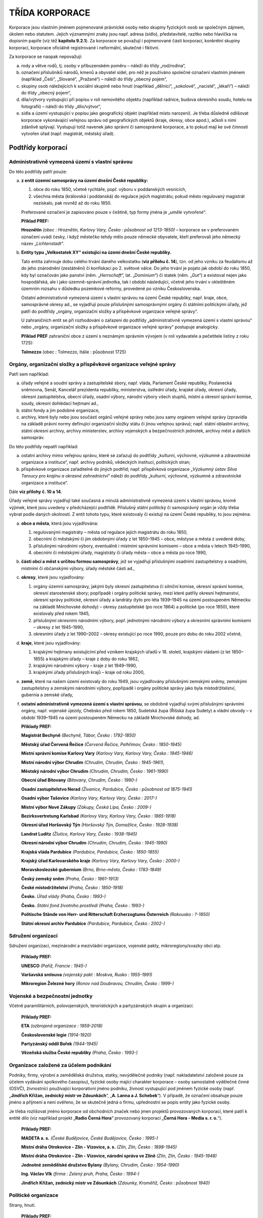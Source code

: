 TŘÍDA KORPORACE
==================

Korporace jsou vlastním jménem pojmenované právnické osoby nebo skupiny
fyzických osob se společným zájmem, úkolem nebo statutem. Jejich
významnými znaky jsou např. adresa (sídlo), představitelé, razítko nebo
hlavička na dopisním papíře (viz též **kapitolu 9.2.1**). Za korporace
se považují i pojmenované části korporací, konkrétní skupiny korporací,
korporace oficiálně registrované i neformální, skutečné i fiktivní.

Za korporace se naopak nepovažují:

a) rody a větve rodů, tj. osoby v příbuzenském poměru – náleží do třídy
   „rod/rodina“,

b) označení příslušníků národů, kmenů a obyvatel sídel, pro něž je
   používáno společné označení vlastním jménem (například „Češi“,
   „Slované“, „Pražané“) – náleží do třídy „obecný pojem“,

c) skupiny osob náležejících k sociální skupině nebo hnutí (například
   „dělníci“, „sokolové“, „nacisté“, „lékaři“) – náleží do třídy „obecný
   pojem“,

d) díla/výtvory vystupující při popisu v roli nemovitého objektu
   (například radnice, budova okresního soudu, hotelu na fotografii) –
   náleží do třídy „dílo/výtvor“,

e) sídla a území vystupující v popisu jako geografický objekt (například
   místo narození). Je třeba důsledně odlišovat korporace vykonávající
   veřejnou správu od geografických objektů (kraje, okresy, obce apod.),
   ačkoli s nimi zdánlivě splývají. Vystupují totiž navenek jako správní či
   samosprávné korporace, a to pokud mají ke své činnosti vytvořen úřad
   (např. magistrát, městský úřad).

Podtřídy korporací
----------------------

Administrativně vymezená území s vlastní správou
~~~~~~~~~~~~~~~~~~~~~~~~~~~~~~~~~~~~~~~~~~~~~~~~~~~

Do této podtřídy patří pouze:

a) **z entit územní samosprávy na území dnešní České republiky:**

   1) obce do roku 1850, včetně rychtáře, popř. výboru v poddanských vesnicích,

   2) všechna města (královská i poddanská) do regulace jejich magistrátu;
      pokud město regulovaný magistrát nezískalo, pak rovněž až do roku 1850.

   Preferované označení je zapisováno pouze v češtině, typ formy jména je
   „\ *uměle vytvořené*\ “.

   **Příklad PREF:**

   **Hroznětín** *(obec : Hroznětín, Karlovy Vary, Česko : působnost od
   1213-1850)* – korporace se v preferovaném označení uvádí česky, i
   když městečko tehdy mělo pouze německé obyvatele, kteří preferovali
   jeho německý název „\ *Lichtenstadt*\ “\ *.*

b) **Entity typu „Velkostatek XY“ existující na území dnešní České republiky.**

   Tato entita zahrnuje dobu celého trvání daného velkostatku (**viz
   přílohu č. 14**), tzn. od jeho vzniku za feudalismu až do jeho
   znárodnění (zestátnění) či konfiskaci po 2. světové válce. Do jeho
   trvání je pojato jak období do roku 1850, kdy byl označován jako panství
   (něm. „\ *Herrschaft“,* lat. „\ *Dominium“*) či statek (něm. „\ *Gut“*)
   a existoval nejen jako hospodářská, ale i jako územně-správní jednotka,
   tak i období následující, včetně jeho trvání v okleštěném územním
   rozsahu v důsledku pozemkové reformy, provedené po vzniku
   Československa.

   Ostatní administrativně vymezená území s vlastní správou na území České
   republiky, např. kraje, obce, samosprávné okresy ad., se vyjadřují pouze
   příslušnými samosprávnými orgány či státními politickými úřady, jež
   patří do podtřídy „orgány, organizační složky a příspěvkové organizace
   veřejné správy“.

   U zahraničních entit se při rozhodování o zařazení do podtřídy
   „administrativně vymezená území s vlastní správou“ nebo „orgány,
   organizační složky a příspěvkové organizace veřejné správy“ postupuje
   analogicky.

   **Příklad** **PREF** zahraniční obce z území s neznámým správním
   vývojem (v roli vydavatele a pečetitele listiny z roku 1725):

   **Tolmezzo** (obec : Tolmezzo, Itálie : působnost 1725)

Orgány, organizační složky a příspěvkové organizace veřejné správy
~~~~~~~~~~~~~~~~~~~~~~~~~~~~~~~~~~~~~~~~~~~~~~~~~~~~~~~~~~~~~~~~~~~~~

Patří sem například:

a) úřady veřejné a soudní správy a zastupitelské sbory, např. vláda,
   Parlament České republiky, Poslanecká sněmovna, Senát, Kancelář
   prezidenta republiky, ministerstva, ústřední úřady, krajské úřady,
   okresní úřady, okresní zastupitelstva, obecní úřady, osadní výbory,
   národní výbory všech stupňů, místní a okresní správní komise, soudy,
   okresní dohlédací hejtmani ad.,

b) státní fondy a jim podobné organizace,

c) archivy, které byly nebo jsou součástí orgánů veřejné správy nebo
   jsou samy orgánem veřejné správy (zpravidla na základě právní normy
   definující organizační složky státu či jinou veřejnou správu); např.
   státní oblastní archivy, státní okresní archivy, archivy ministerstev,
   archivy vojenských a bezpečnostních jednotek, archivy měst a dalších
   samospráv.


Do této podtřídy nepatří například:

a) ostatní archivy mimo veřejnou správu, které se zařazují do podtřídy
   „kulturní, výchovné, výzkumné a zdravotnické organizace a instituce“,
   např. archivy podniků, vědeckých institucí, politických stran;

b) příspěvkové organizace zařaditelné do jiných podtříd; např.
   příspěvková organizace „\ *Výzkumný ústav Silva Taroucy pro krajinu a
   okrasné zahradnictví*\ “ náleží do podtřídy „kulturní, výchovné,
   výzkumné a zdravotnické organizace a instituce“.


Dále **viz přílohy č. 10 a 14**.

Úřady veřejné správy vyjadřují také současná a minulá administrativně
vymezená území s vlastní správou, kromě výjimek, které jsou uvedeny v
předcházející podtřídě. Příslušný státní politický či samosprávný orgán
je vždy třeba vybrat podle daných okolností. Z entit tohoto typu, které
existovaly či existují na území České republiky, to jsou zejména:

a) **obce a města**, která jsou vyjadřována:

   1) regulovanými magistráty – města od regulace jejich magistrátu do roku 1850,

   2) obecními či městskými či jim obdobnými úřady z let 1850–1945 – obce,
      městyse a města z uvedené doby,

   3) příslušnými národními výbory, eventuálně i místními správními
      komisemi – obce a města v letech 1945–1990,

   4) obecními či městskými úřady, magistráty či úřady města – obce a města
      po roce 1990,

b) **části obcí a měst s určitou formou samosprávy**, jež se vyjadřují
   příslušnými osadními zastupitelstvy a osadními, místními či občanskými
   výbory, úřady městské části ad.,

c) **okresy**, které jsou vyjadřovány:

   1) orgány územní samosprávy, jakými byly okresní zastupitelstva či
      silniční komise, okresní správní komise, okresní starostenské sbory;
      popřípadě i orgány politické správy, mezi které patřily okresní
      hejtmanství, okresní správy politické, okresní úřady a landráty (tyto
      pro léta 1939–1945 na území postoupeném Německu na základě Mnichovské
      dohody) – okresy zastupitelské (po roce 1864) a politické (po roce
      1850), které existovaly před rokem 1945,

   2) příslušnými okresními národními výbory, popř. jednotnými národními
      výbory a okresními správními komisemi – okresy z let 1945–1990,

   3) okresními úřady z let 1990–2002 – okresy existující po roce 1990,
      pouze pro dobu do roku 2002 včetně,

d) **kraje**, které jsou vyjadřovány:

   1) krajskými hejtmany existujícími před vznikem krajských úřadů v 18.
      století, krajskými vládami (z let 1850–1855) a krajskými úřady 
      – kraje z doby do roku 1862,

   2) krajskými národními výbory – kraje z let 1949–1990,

   3) krajskými úřady příslušných krajů – kraje od roku 2000,

e) **země**, které na našem území existovaly do roku 1949, jsou
   vyjadřovány příslušnými zemskými sněmy, zemskými zastupitelstvy a
   zemskými národními výbory, popřípadě i orgány politické správy jako byla
   místodržitelství, gubernia a zemské úřady,

f) **ostatní administrativně vymezená území s vlastní správou**, se
   obdobně vyjadřují svými příslušnými správními orgány, např. vojenské
   újezdy, Chebsko před rokem 1850, Sudetská župa (Říšská župa Sudety) a
   vládní obvody – v období 1939–1945 na území postoupeném Německu na
   základě Mnichovské dohody, ad.

   **Příklady PREF:**

   **Magistrát Bechyně** *(Bechyně, Tábor, Česko : 1792-1850)*

   **Městský úřad Červená Řečice** *(Červená Řečice, Pelhřimov, Česko :
   1850-1945)*

   **Místní správní komise Karlovy Vary** *(Karlovy Vary, Karlovy Vary,
   Česko : 1945-1946)*

   **Místní národní výbor Chrudim** *(Chrudim, Chrudim, Česko :
   1945-1961),*

   **Městský národní výbor Chrudim** *(Chrudim, Chrudim, Česko :
   1961-1990)*

   **Obecní úřad Bítovany** *(Bítovany, Chrudim, Česko : 1990-)*

   **Osadní zastupitelstvo Nerad** *(Živanice, Pardubice, Česko :
   působnost od 1875-1941)*

   **Osadní výbor Tašovice** *(Karlovy Vary, Karlovy Vary, Česko :
   2017-)*

   **Místní výbor Nové Zákupy** *(Zákupy, Česká Lípa, Česko : 2009-)*

   **Bezirksvertretung Karlsbad** *(Karlovy Vary, Karlovy Vary, Česko :
   1865-1918)*

   **Okresní úřad Horšovský Týn** *(Horšovský Týn, Domažlice, Česko :
   1928-1938)*

   **Landrat Luditz** *(Žlutice, Karlovy Vary, Česko : 1938-1945)*

   **Okresní národní výbor Chrudim** *(Chrudim, Chrudim, Česko :
   1945-1990)*

   **Krajská vláda Pardubice** *(Pardubice, Pardubice, Česko :
   1850-1855)*

   **Krajský úřad Karlovarského kraje** *(Karlovy Vary, Karlovy Vary,
   Česko : 2000-)*

   **Moravskoslezské gubernium** *(Brno, Brno-město, Česko : 1783-1849)*

   **Český zemský sněm** *(Praha, Česko : 1861-1913)*

   **České místodržitelství** *(Praha, Česko : 1850-1918)*

   **Česko.** *Úřad vlády (Praha, Česko : 1993-)*

   **Česko.** *Státní fond životního prostředí (Praha, Česko : 1993-)*

   **Politische Stände von Herr- und Ritterschaft Erzherzogtums
   Österreich** *(Rakousko : ?-1850)*

   **Státní okresní archiv Pardubice** *(Pardubice, Pardubice, Česko :
   2002-)*

Sdružení organizací
~~~~~~~~~~~~~~~~~~~~~~

Sdružení organizací, mezinárodní a mezivládní organizace, vojenské
pakty, mikroregiony/svazky obcí atp.

   **Příklady PREF:**

   **UNESCO** *(Paříž, Francie : 1945-)*

   **Varšavská smlouva** *(vojenský pakt : Moskva, Rusko : 1955-1991)*

   **Mikroregion Železné hory** *(Ronov nad Doubravou, Chrudim, Česko :
   1999-)*

Vojenské a bezpečnostní jednotky
~~~~~~~~~~~~~~~~~~~~~~~~~~~~~~~~~~~

Včetně paramilitárních, polovojenských, teroristických a partyzánských
skupin a organizací.

   **Příklady PREF:**

   **ETA** *(ozbrojená organizace : 1959-2018)*

   **Československé legie** *(1914-1920)*

   **Partyzánský oddíl Bořek** *(1944-1945)*

   **Vězeňská služba České republiky** *(Praha, Česko : 1993-)*

Organizace založené za účelem podnikání
~~~~~~~~~~~~~~~~~~~~~~~~~~~~~~~~~~~~~~~~~~

Podniky, firmy, výrobní a zemědělská družstva, statky, nevýdělečné
podniky (např. nakladatelství založené pouze za účelem vydávání
spolkového časopisu), fyzické osoby mající charakter korporace – osoby
samostatně výdělečné činné (OSVČ), živnostníci používající korporativní
jméno podniku, živnost vystupující pod jménem fyzické osoby (např.
„\ **Jindřich Křižan, zednický mistr ve Zdounkách**\ “, „\ **A. Lanna a
J. Schebek**\ “). V případě, že označení obsahuje pouze jméno a příjmení
a není ověřeno, že se skutečně jedná o firmu, upřednostní se popis
entity jako fyzické osoby.

Je třeba rozlišovat jméno korporace od obchodních značek nebo jmen
projektů provozovaných korporací, které patří k entitě dílo (viz
například projekt „\ **Radio Černá Hora**\ “ provozovaný korporací
„\ **Černá Hora - Media s. r. o.**\ “).

   **Příklady PREF:**

   **MADETA a. s.** *(České Budějovice, České Budějovice, Česko :
   1995-)*

   **Místní dráha Otrokovice - Zlín - Vizovice, a. s.** *(Zlín, Zlín,
   Česko : 1898-1945)*

   **Místní dráha Otrokovice - Zlín - Vizovice, národní správa ve
   Zlíně** *(Zlín, Zlín, Česko : 1945-1948)*

   **Jednotné zemědělské družstvo Bylany** *(Bylany, Chrudim, Česko :
   1954-1990)*

   **Ing. Václav Vlk** *(firma : Zelený pruh, Praha, Česko : 1994-)*

   **Jindřich Křižan, zednický mistr ve Zdounkách** *(Zdounky, Kroměříž,
   Česko : působnost 1940)*

Politické organizace
~~~~~~~~~~~~~~~~~~~~~~~

Strany, hnutí.

   **Příklady PREF:**

   **Strana zelených** *(Praha, Česko : 1989-),*

   **Republikánská strana zemědělského a malorolnického lidu.** *Místní
   organizace Hradec Králové (Hradec Králové, Hradec Králové, Česko :
   1922-1938)*

   **Panská jednota** *(1394-1405)*

Náboženské organizace a instituce
~~~~~~~~~~~~~~~~~~~~~~~~~~~~~~~~~~~~

Církve a náboženské společnosti, církevní úřady, náboženská sdružení a
spolky, historické právnické osoby – podle kanonického práva. Patří sem
i řádové koleje, církevní školy však náleží do podtřídy „kulturní,
výchovné, výzkumné a zdravotnické organizace a instituce“.

   **Příklady PREF:**

   **Farní úřad Abertamy** *(římskokatolický : Abertamy, Karlovy Vary,
   Česko : asi 1647-2004)*

   **Farní úřad Praha - Staré Město** *(řeckokatolický : Praha, Česko :
   1969-)*

   **Israelitische Kultusgemeinde Eger** *(Cheb, Cheb, Česko :
   1872-1938)*

Kulturní, výchovné, výzkumné a zdravotnické organizace a instituce
~~~~~~~~~~~~~~~~~~~~~~~~~~~~~~~~~~~~~~~~~~~~~~~~~~~~~~~~~~~~~~~~~~~~~

Organizace a instituce pro výchovu, vzdělávání, vědu a kulturu,
zoologické zahrady, botanické zahrady a arboreta, nemocnice, sociální
ústavy; archivy mimo veřejnou správu, např. archivy podniků, vědeckých
institucí, politických stran ad. Naopak archivy, které jsou
organizačními složkami státu či jiné veřejné správy, popř. vnitřními
organizačními jednotkami těchto organizačních složek, patří do podtřídy
„orgány, organizační složky a příspěvkové organizace veřejné správy“.

   **Příklady PREF:**

   **Národní divadlo** *(Praha, Česko : 1881-)*

   **Archiv DIAMO** *(Příbram, Příbram, Česko : 2005-)*

   **Výzkumný ústav Silva Taroucy pro krajinu a okrasné zahradnictví, v.
   v. i.** *(Průhonice, Praha-západ, Česko : 2007-)*

   **Univerzita Karlova.** *Pedagogická fakulta. Katedra české
   literatury (Praha, Česko : asi 1964-)*

   **Univerzita Karlova.** *Lékařská fakulta v Plzni (Plzeň,
   Plzeň-město, Česko : 1959-)*

   **Archiv Univerzity Karlovy** *(Praha, Česko : 1990-)*

   **Obecná škola Stvolny** *(Stvolny, Manětín, Plzeň-sever, Česko :
   1919-1938)*

Nadace a nadační fondy
~~~~~~~~~~~~~~~~~~~~~~~~~

   **Příklady PREF:**

   **Nadační fond Českého rozhlasu** *(Praha, Česko : 2000-)*

   **Nadace pro záchranu a obnovu památky I. kategorie Zámek Horšovský
   Týn** *(Horšovský Týn, Domažlice, Česko : 1994-1998)*

Profesní a zájmové organizace
~~~~~~~~~~~~~~~~~~~~~~~~~~~~~~~~~

Cechy, profesní komory, odborové organizace.

   **Příklady PREF:**

   **Odborový svaz kovodělníků.** *Místní skupina Chlumec nad Cidlinou
   (Chlumec nad Cidlinou, Hradec Králové, Česko : 1897-působnost do
   1928)*

   **Hospodářská komora České republiky** *(Praha, Česko : 1993-)*

   **Bäcker-, Müller- und Zimmerleute-Zunft Klentsch** *(Klenčí pod
   Čerchovem, Domažlice, Česko : 1699-1860)*

Spolky, společenské organizace
~~~~~~~~~~~~~~~~~~~~~~~~~~~~~~~~~~

   **Příklady PREF:**

   **Česká archivní společnost** *(Praha, Česko : 1990-)*

   **Svaz knihovníků a informačních pracovníků České republiky**
   *(Praha, Česko : 1990-)*

   **Sokol** *(Praha, Česko : 1889-1952)*

   **Československá obec legionářská.** *Místní jednota Skuteč (Skuteč,
   Chrudim, Česko : 1921-1948)*

   **Člověk v tísni** *(Praha, Česko : 1992-)*

Zásady popisu korporace
---------------------------

Rozlišování různých korporací
~~~~~~~~~~~~~~~~~~~~~~~~~~~~~~~~~~~

Samostatný záznam korporace se vytváří:
'''''''''''''''''''''''''''''''''''''''

**1. Pokud byla nebo je korporace samostatná a splňuje zejména
následující požadavky nebo jejich podstatnou část:**

a) funkční a organizační samostatnost, projevující se i samostatnou
   spisovou službou,

b) právní akt o utvoření, kompetenci a jednacím řádu,

c) samostatná bilance a běžný účet ve finančním ústavu,

d) samostatný organizační řád,

e) vlastní pečeť nebo razítko,

f) hlavička na dopisním papíře,

g) vydávání stanovisek nebo rozhodnutí vlastním jménem.


**2. Pokud to pro daný typ korporace stanovuje příloha č. 14.**

**3. Změnila se korporativnost** u následujících typů korporací (z i
na):

  - akciová společnost,
  - komanditní společnost,
  - komunální podnik,
  - koncernový podnik,
  - národní podnik,
  - obecně prospěšná společnost,
  - oborový podnik,
  - odštěpný závod,
  - příspěvková organizace,
  - společnost s ručením omezeným,
  - státní organizace,
  - státní podnik,
  - veřejná obchodní společnost,
  - výrobně hospodářská jednotka,
  - výrobní družstvo.

Ostatní změny korporativnosti neuvedené v příloze č. 14 a v tomto bodě
se při tvorbě záznamů neuplatňují (například změna z rozpočtové na
hospodářskou organizaci, z občanského sdružení na zapsaný spolek apod.).

**4. U zbytkových státních podniků; podniků a jiných korporací v
likvidaci; podniků, živností či dalších korporací (např. zdravotnických
zařízení a ordinací, právních kanceláří ad.) v národní či jiné vnucené
nebo úřední správě zavedené v přelomové době a způsobené vnějšími,
zejména politickými vlivy**, tzn. nevztahuje se na přechodné nucené
správy a sekvestrace, např. z důvodu zadlužení, kdy po splacení dluhu či
prodeji byla daná korporace z nucené správy propuštěna a její existence
pokračovala dále.

   **Příklady**:

   **SPT Telecom, s. p.** *(Praha, Česko : 1994-2005), telekomunikační
   podnik* – zbytkový státní podnik

   **SPT Telecom, s. p. v likvidaci** *(Praha, Česko : 2005),
   telekomunikační podnik*

   **Dominik Schöniger, knihtiskárna, národní správa** *(Ostrov, Ostrov,
   Karlovy Vary, Česko : 1945-asi 1950), tiskařský podnik*

   Poznámka: národní správa dosazená do podniku německého vlastníka na
   základě dekretu prezidenta republiky č. 5/1945 Sb.

   **Kommissarische Leitung der Fa. S. Bloch** *(Karlovy Vary, Karlovy
   Vary, Karlovy Vary, Česko : působnost 1938), nevýrobní podnik
   zaměřený na velkoobchod s vejci a máslem*

   Poznámka: úřední správa dosazená do židovským majitelem vlastněné
   firmy S. Bloch, Eier- und Butter Großhandlung, v Karlových Varech po
   záboru československého pohraničí nacistickým Německem.

   **„Techno“ Lederer & Ulm. Erzeugung chem. techn. Artikel.
   Treuhänder** *(Doubí, Karlovy Vary, Karlovy Vary, Česko : působnost
   1938), výrobní podnik zaměřený na produkci prskavek a mucholapek*

   Poznámka: úřední správa dosazená do podniku po záboru
   československého pohraničí nacistickým Německem a po útěku židovské
   společnice firmy před nacisty.

   **Kurhaus „Nordlicht“** *(Karlovy Vary, Karlovy Vary, Karlovy Vary,
   Česko : působnost 1938), zdravotnické zařízení následné
   hospitalizační péče*

   Poznámka: úřední správa dosazená do lázeňského domu po záboru
   československého pohraničí nacistickým Německem a po útěku židovské
   majitelky před nacisty.

**5. Jedná se o novou korporaci stejného jména.**

Platí například pro spolky zrušené po Únoru 1948 a obnovené po roce
1990.

   **Příklady PREF:**

   **Československo.** *Ministerstvo železnic (Praha, Česko :
   1918-1938)*

   **Československo.** *Ministerstvo železnic (Praha, Česko :
   1952-1953)*

   **Sokol** *(Praha, Česko : 1889-1952)*

   **Sokol** *(Praha, Česko, 1990-)*

   **Místní národní výbor Skaštice** *(Skaštice, Kroměříž, Česko :
   1945-1984)*

   **Místní národní výbor Skaštice** *(Skaštice, Kroměříž, Česko :
   1990)*

**Výjimka:** Spolky s činností přerušenou v průběhu první a druhé
světové války – viz výše uvedený příklad „\ **Sokol** *(Praha, Česko :
1889-1952)“*.

**6. Došlo ke změně jurisdikce, která je uváděna ve jméně popisované
entity.**

   **Příklady PREF:**

   **Československo.** *Ministerstvo vnitra (Praha, Česko : 1918-1939)*

   **Protektorát Čechy a Morava.** *Ministerstvo vnitra (Praha, Česko :
   1939-1945)*

**7. Došlo ke změně (nikoli pouhému přejmenování) nadřízené korporace,
která je součástí preferovaného označení popisované entity.**

   **Příklady PREF:**

   **Rakousko 1867-1918.** *K. k. Handelsministerium. Lokalbahnamt
   (Vídeň, Rakousko : 1894-1896)*

   **Rakousko 1867-1918.** *K. k. Eisenbahnministerium. Lokalbahnamt
   (Vídeň, Rakousko : 1896-?)*

**8. Pokud je u korporací z podtřídy „organizace založené za účelem
podnikání“ třeba vytvořit zjednodušený záznam podnikové entity
(podrobněji viz kapitolu č. 9.2.3).**

   **Příklad:**

   Zjednodušený archivní autoritní záznam podnikové entity, k níž nebyly
   známy podrobnosti v době vytváření a schvalování záznamu:

   **PREF:** hlavní část jména a doplněk: **TOS Kuřim** *(působnost
   1978)*

   stručná charakteristika: *zjednodušená podniková entita; podnik
   zabývající se strojírenskou výrobou*

   Následně vytvořené archivní autoritní záznamy po dohledání přesného
   vývoje (PREF bez stručné charakteristiky):

   **TOS Kuřim, n. p.** *(Kuřim, Brno-venkov, Česko : 1950-1957)*

   **Továrny na obráběcí stroje a nářadí, n. p., Praha.** *Závod 05 TOS
   Kuřim (Kuřim, Brno-venkov, Česko : 1958-1968)*

   **TOS Kuřim, n. p.** *(Kuřim, Brno-venkov, Česko : 1969-1980)*

   **Továrny strojírenské techniky, n. p., Praha.** *TOS Kuřim, k. p.
   (Kuřim, Brno-venkov, Česko : 1980-1989)*

   **TOS Kuřim, s. p.** *(Kuřim, Brno-venkov, Česko : 1989-1990)*

   **TOS Kuřim, a. s.** *(Kuřim, Brno-venkov, Česko : 1991-)*

Důvodem pro založení samostatného záznamu není:
'''''''''''''''''''''''''''''''''''''''''''''''

a) změna jména nesouvisející s výše uvedenými kritérii 1. až 8.,

b) změna rozsahu geografické působnosti, která se nepromítla do jména –
vývoj územního rozsahu působnosti se promítá do příslušného prvku IS
CAM.

| \*\*
| \*\*

   **Příklad:**

   V roce 1945 byly založeny: Místní národní výbor Měčín, MNV Bíluky,
   MNV Nedanice a MNV Třebýcina. K 1. 1. 1964 došlo ke sloučení obce
   Měčín (okres Klatovy) s okolními obcemi Bíluky, Nedanice a Třebýcina.
   Nadále existoval Místní národní výbor Měčín, jehož územní kompetence
   se rozšířila i na tři uvedené vesnice, ve kterých byly dosavadní
   místní národní výbory zrušeny.

   Protože se jméno Místního národního výboru Měčín v důsledku rozšíření
   územní kompetence nijak nezměnilo, jedná se o tu samou entitu a
   záznam nové korporace se nezakládá. Doba existence entity MNV Měčín
   tedy bez ohledu na uvedené rozšíření v roce 1964 trvala: 1945-1990.

c) změna zřizovatele, změna majitele,

d) změna sídla a adresy,

e) změna IČO bez dalších zásadních změn (Poznámka: v řadě případů IČO
zůstávalo stejné, přestože došlo k významným změnám – například z MNV na
obecní úřad, což v daném případě nebrání zakládání nových záznamů.),

f) přípravné výbory zřizované za účelem založení korporace (JZD, spolku
apod.) – přípravný výbor a jím založená korporace jsou jedna entita,

g) změny pravomocí korporace.

Takové a další zde neuvedené případy jsou řešeny prostřednictvím
variantního označení v kombinaci s datací použití jména, případně
příslušnou událostí či vztahem. Vždy je přitom třeba posoudit konkrétní
okolnosti.

Vnitřní organizační jednotky
~~~~~~~~~~~~~~~~~~~~~~~~~~~~~~~~~~

Samostatné záznamy pro vnitřní organizační jednotky korporací se
zakládají v případě, že je některá část významná a je potřebné ji použít
při vytváření vztahů nebo v souvislosti s událostmi jiných entit (např.
„\ **Česko.** *Ministerstvo vnitra. Odbor bezpečnostní politiky*\ “).
Zvláště to platí, pokud organizační jednotka působí v jiném sídle, než
je sídlo nadřízené složky (např. „\ **České cementárny a vápenice n. p.
Prachovice.** *Závod 03 Vápenný Podol*\ “). Naopak není například nutné
povinně zaznamenávat jednotlivé referáty úřadu. Právě tak se jako entity
třídy korporace nezaznamenávají funkcionáři a pracovníci korporace.

O tom, zda se k jednotce popisu při tvorbě přístupových bodů připojuje
jen záznam vnitřní organizační jednotky, nebo i archivní autoritní
záznam entity, jejíž je součástí, rozhoduje kontext, v němž entita ve
zdroji informace vystupuje.

Zjednodušený záznam podnikové entity
~~~~~~~~~~~~~~~~~~~~~~~~~~~~~~~~~~~~~~~~~~

Zjednodušený záznam podnikové entity slouží ke zjednodušení tvorby
archivního autoritního záznamu a vytvoření přístupového bodu s pomocí
tohoto záznamu, pokud zpracovateli nejsou dostupné podrobnosti o vývoji
daného podniku. Děje se tak za následujících podmínek:

a) archivní autoritní záznam se vytváří pouze u korporací z podtřídy
   „organizace založené za účelem podnikání“,

b) archivní autoritní záznam nesmí být použit pro podnik vystupující v
   roli původce. Je uplatňován pouze pro ostatní role dané entity.


Pravidla tvorby zjednodušeného záznamu podnikové entity:

a) jméno zjednodušené podnikové entity se uvádí do hlavní části jména, a
   to i v případech, kdy se jedná o vnitřní organizační jednotku,

b) v případě nejistoty se korporativnost a chronologický doplněk
   neuvádí,

c) geografický doplněk se uvádí na úrovni stát a níže,

d) na začátku stručné charakteristiky se povinně uvádí text
   „\ *zjednodušená podniková entita;*\ “, za středníkem se uvede
   standardní bližší specifikace,

e) pro označení entity se použije obvykle nejdéle používané nebo
   nejznámější jméno bez ohledu na změny korporativnosti podniku a na
   dočasné přerušení existence (například v období německé okupace za druhé
   světové války).


**Vztah „zjednodušená podniková entita“**

Napojení archivních autoritních záznamů přesně vymezených a známých
entit podtřídy „organizace založené za účelem podnikání“ (například v
roli původce) na zjednodušený záznam podnikové entity se řeší vztahem
„zjednodušená podniková entita“. U entit typu zřizovaná organizace z
jiné podtřídy (například podnikové učiliště, mateřská škola, výzkumný
ústav) se tento vztah nepoužívá. Vztah „zjednodušená podniková entita“
se dále neaplikuje k vyjádření nadřízenosti a podřízenosti korporací – k
tomu slouží vztah „je část“. Vztah „zjednodušená podniková entita“ je
opakovatelný a jeho datace se neuvádí.

Jako jedno z variantních označení přesně vymezených entit se vždy
používá preferované označení ze zjednodušeného záznamu podnikové entity,
pokud u nich byl zpracovatelem vytvořen k oné „zjednodušené“ entitě
vztah.

Pokud je dodatečně zpřesněn popis korporace, pak se zjednodušený záznam
podnikové entity od jednotky popisu odpojí a napojí se na ni zpřesněný
záznam daného podniku (viz též příklady **v kapitole 9.2.1**).

Anonymní a blíže neznámé korporace
~~~~~~~~~~~~~~~~~~~~~~~~~~~~~~~~~~~~~~~~

Není-li známo jméno, záznam takové entity se nezakládá.

Součásti a prvky popisu korporace
-------------------------------------

Společným prvkem popisu pro všechny korporace je správné začlenění do
třídy a podtřídy na základě výběru z číselníku (povinný PP).

Označení
~~~~~~~~~~~~~~

Pokud není níže uvedeno jinak, při tvorbě označení u příslušných tříd a
podtříd se postupuje **podle přílohy č. 14**. U entit neuvedených v
příloze č. 14 se vytváří analogicky k příkladům uvedeným **v příloze č.
10**.

Vnitřní organizační jednotky se uvádějí strukturovaně od organizační
jednotky vyšší k jednotce nižší, přičemž není nutné vyjmenovat celou
hierarchickou strukturu (například u entity „Česko. Státní zemědělský
intervenční fond, Regionální odbor 4 – Hradec Králové. Regionální
pracoviště Pardubice“ postačí uvést do hlavní a vedlejší části jména
„\ **Česko.** *Státní zemědělský intervenční fond. Regionální pracoviště
Pardubice*\ “).

Hierarchicky nadřazené celky se neuvádějí u vnitřních organizačních
jednotek se samostatně srozumitelnými, nezaměnitelnými a obecně vžitými
jmény (například „\ **Státní okresní archiv Pardubice**\ “ namísto
„\ **Státní oblastní archiv v Hradci Králové.** *Státní okresní archiv
Pardubice*\ “). V případě změny (nikoli pouhého přejmenování) nadřízené
korporace, která se v PREF uvádí, je nezbytné vytvořit vždy nový záznam
(viz **kapitolu 9.2.1**).

Preferované označení
''''''''''''''''''''''''''''''''''

Hlavní část jména
^^^^^^^^^^^^^^^^^^^^^^^^^^^^^^^^^^^^

**Povinnost:** povinný PP.

**Pravidla:**

Vyplňuje se:

a) jurisdikce: [hlavní část jména - jurisdikce]. [vedlejší část jména -
   název]. Například: **Česko.** *Ministerstvo vnitra*,

b) jméno nadřízené korporace, pokud je součástí označení a pokud
   neexistuje jurisdikce a existuje podřízená korporace,

c) celé jméno, pokud neexistuje jurisdikce a nadřízená korporace není
   součástí označení.


Pokud sídlo nebo jiná specifikace není součástí jména, uměle se do něj
nepřidává.

Jurisdikce (územní působnost) ve formě označení státu/země se uvádí jako
hlavní část jména, jestliže se jedná o korporaci státní správy nebo
územní samosprávy, která zároveň působí na celém území státu nebo země
(**srovnej přílohu č. 11**). Tato jurisdikce se uvádí i v případě
vnitřních organizačních jednotek centrálních celostátních a celozemských
orgánů (např. regionálních pracovišť centrálních úřadů). Neuvádí se
naopak v případě, že je patrná z vlastního jména korporace.

   **Příklad nutnosti uvádět jurisdikci:**

   hlavní část jména: **Československo.**

   vedlejší část jména: *Státní úřad statistický. Krajské oddělení XY*

..

   **Příklady korporací, u nichž se jurisdikce neuvádí, neboť je patrná
   z vlastního jména:**

   hlavní část jména: **Český statistický úřad.**

   vedlejší část jména: *Krajská správa XY*

   hlavní část jména: **Moravské gubernium**

Příklady jurisdikcí pro území bývalého Československa jsou uvedeny **v
příloze č. 11**.

V preferovaném označení lze zkratku použít pouze:

a) pokud se označuje korporativnost (například „\ *k. s.*\ “; „\ *spol.
   s r. o.*\ “; „\ *s.r.o.*\ “; „\ *GmbH*\ “; „\ *a.s.*\ “; „\ *AG*\ “;
   „\ *n. p.*\ “; „\ *z. s.*\ “); rozepsání těchto zkratek ve VAR je
   nepovinné (viz kapitolu 6.3.5);

b) pokud je zkratka součástí úřední podoby jména nebo toto jméno bylo
   vybráno jako preferované označení (např. „\ **SPT Telecom**\ “,
   „\ **UNESCO**\ “, „\ **SS**\ “). Pokud je to účelné, jsou zkratky
   rozepisovány ve VAR. Naopak pokud existuje zkratka, ale v PREF byla
   zvolena rozepsaná verze, uvede se zkratka ve VAR (**viz kapitolu
   6.3.5**).

Použití cizojazyčné formy jména korporace jako preferovaného označení se
řídí následujícími pravidly, pokud neurčuje **příloha č. 14** jinak (viz
též **kapitolu 6.3.5**):

1. V případě souběžně užívaných cizojazyčných a českých jmen korporací v
   jazykově smíšených oblastech se použije cizojazyčné jméno u korporací
   zaniklých před rokem 1918, pokud bylo prokazatelně dobově preferováno
   (např. „\ **Bezirksamt Reichenberg**\ “ – úřad se nalézal v
   německojazyčné části země). České jméno („\ *Okresní úřad Liberec*\ “)
   se uvede jako variantní označení.

2. V případě státních institucí v českých zemích, které fungovaly i po
   roce 1918, musí být uveden jako preferované označení vždy český název.
   Cizojazyčné jméno se uvede ve variantním označení.

3. V případě nestátních korporací (např. samospráva, školství) v
   jazykově smíšených oblastech, které existovaly i po roce 1918, je
   použití cizojazyčného jména povinné, pokud jej korporace preferovala.
   České jméno se musí v takovém případě uvést jako variantní označení.

4. V případě institucí a organizací na odtržených československých
   územích v období 1938–1945 se použije cizojazyčné jméno povinně (např.
   „\ **Amtsgericht Trautenau**\ “). Pokud byla užívána česká varianta nebo
   je možný kvalifikovaný překlad, uvede se ve variantním označení
   („\ *Úřední soud Trutnov*\ “).

5. V případě českých úřadů v období protektorátu se preferuje české
   jméno a německé se povinně uvádí ve variantním označení. Naopak v
   případě německých úřadů existujících na území Protektorátu Čechy a
   Morava se preferuje jméno německé a český překlad se uvádí ve VAR.

6. Pokud je součástí jména korporace i její sídlo, zapisuje se ve tvaru
   používaném ve zdroji, z něhož je preferované označení převzato
   („\ *Liberec*\ “, „\ *v Liberci“*, „\ *pro Liberec a okolí*\ “,
   „\ *Reichenberg*\ “, „\ *in Reichenberg*\ “ apod.). Oproti názvu
   archivního souboru v evidenci NAD tedy nemusí být v 1. pádu.


Vedlejší část jména
^^^^^^^^^^^^^^^^^^^^^^^^^^^^^^^^^^^^

**Povinnost:** povinný PP za určitých okolností, v ostatních případech
se neuvádí.

**Pravidla:**

Prvek je neopakovatelný. Používá se jen v případě, že v hlavní části
jména se vyplňuje jurisdikce ve formě jména státu/země, nebo nadřízená
korporace.

Pokud je do prvku popisu vedlejší část jména potřeba zapsat
strukturované jméno, jednotlivé části jména se zapisují za sebe,
odděleny jsou tečkou a mezerou za ní, za tečkou následuje velké písmeno.

   **Příklad syntaxe:**

   **[hlavní část jména - jurisdikce].** [vedlejší část jména - 1. část
   názvu. 2. část názvu]

   **Česko.** *Ministerstvo vnitra. Odbor archivní správy a spisové
   služby*

U církevních řádů se do vedlejší části jména zapisuje typ organizační
jednotky uvedené v pramenech („\ *Opatství*\ “, „\ *Provincialát*\ “,
„\ *Kolej*\ “ apod.). Pokud pramen typ neuvádí, zapisuje se termín
*„Konvent“* (**viz přílohu č. 14**).

Doplněk
^^^^^^^^^^^^^^^^^^^^^^^^^^^^^^^^^^^^

**Pravidla:**

Doplněk není opakovatelný.

Pro každý typ doplňku existuje samostatný prvek popisu.

Typy doplňků a jejich pořadí:

1. Obecný doplněk
********************************


**Povinnost:** povinný PP za určitých okolností, v ostatních případech
se neuvádí.

**Pravidla:** Doplněk se píše v případech uvedených **v příloze č. 14**
a dále k odlišení od jiných entit se stejným jménem a k identifikaci
podnikajících fyzických osob vystupujících jako firma či živnost.

   **Příklad podnikající fyzické osoby vystupující jako firma:**

   **Otakar Pokoj** *(firma : Veveří, Brno, Brno-město, Česko : asi
   1928-asi 1949), nakladatelský podnik*

   **Příklad firmy, u níž se obecný doplněk nepoužívá, přestože obsahuje
   jméno fyzické osoby:**

   **P. A. Šlechta a syn** *(Lomnice nad Popelkou, Semily, Česko : asi
   1911-1938), textilní výrobní podnik*

2. Geografický doplněk
********************************
                      

**Povinnost:** povinný PP u původců za určitých okolností, v ostatních
případech doporučený.

**Pravidla:**

Do geografického doplňku se zapisuje sídlo korporace. Neuvádí se v
následujících případech:

a) pokud korporace současně sídlí/sídlila ve více obcích (netýká se
   vnitřních organizačních jednotek, které jsou řešeny jako samostatné
   entity),

b) stálé sídlo neexistuje (např. „\ **Partyzánská brigáda Mistr Jan
   Hus**\ “) nebo není dohledatelné.


V geografickém doplňku se používá údaj ze vztahu „sídlo“ (vždy poslední
známé), pokud je v něm napojen nezaniklý, tj. dosud existující
geografický objekt, a to na úrovni obec či vojenský újezd a níže.
Skutečnost, že sídlo je nebo není uvedeno již ve jméně korporace, nemá
na tuto zásadu vliv. Pouze výjimečně, například pokud nemůžeme přesně
stanovit sídlo nalézající se v nižší sídelní jednotce, která však byla
později rozdělena mezi dvě sousední obce, lze uvést geografický doplněk
začínající na nejbližší společnou úroveň pro tyto dvě obce (okres,
stát).

Pokud korporace změnila v době své existence sídlo, připouští se ve
variantním označení uvést geografický doplněk, který odpovídá sídlu
korporace v příslušné době.

   **Příklad odlišnosti geografického doplňku v návaznosti na změny
   sídla korporace:**

   **PREF: Jáchymovské doly - stavební závody, n. p.** *(Příbram,
   Příbram, Česko : 1956-1965)* – jde o oficiální název celé korporace,
   nikoli o vyjádření hierarchie s vnitřní organizační jednotkou;
   chronologický doplněk je stejný pro PREF i VAR, lišit se bude datace
   použití jména.

   **VAR:**

   *JD stavební závody, n. p. (Příbram, Příbram, Česko : 1956-1965)*

   *Jáchymovské doly - stavební závody, n. p. (Jáchymov, Karlovy Vary,
   Česko : 1956-1965)*

   *Jáchymovské doly - stavební závody, n. p. (Kamenná, Milín, Příbram,
   Česko : 1956-1965)*

U zjednodušených záznamů podnikových entit se geografický doplněk uvádí
na úrovni stát a níže (viz **kapitolu 9.2.3**).

   **Příklady PREF:**

   **Okresní hejtmanství Chrudim** *(Chrudim, Chrudim, Česko :
   1850-1855)*

   **Obecní úřad Bítovany** *(Bítovany, Chrudim, Česko : 1904-1945)*

   **Městský úřad Červená Řečice** *(Červená Řečice, Pelhřimov, Česko :
   1850-1945)*

   **Místní národní výbor Lhotka** *(Lhotka, Frýdek-Místek, Česko :
   1945-1990)*

   **Místní národní výbor Lhotka** *(Lhotka, Přerov, Česko : 1945-1975)*

   **Krajský úřad Pardubického kraje** *(Pardubice, Pardubice, Česko :
   2000-)*

   **Sbor dobrovolných hasičů Žilina** *(Žilina, Kladno, Česko :
   1996-2016)*

   **Univerzita Karlova.** *Pedagogická fakulta (Praha, Česko : 1964-)*
   – v případě Prahy se okres neuvádí (**viz kapitolu 12.3.1**)

   **Restaurace a jídelny Žďár nad Sázavou** *(Žďár nad Sázavou, Žďár
   nad Sázavou, Česko : 1960-1988)*

   **MADETA a. s.** *(České Budějovice, České Budějovice, Česko :
   1995-)*

   **Strana zelených** *(Praha, Česko : 1989-)*

   **Česko.** *Úřad pro zastupování státu ve věcech majetkových. Referát
   Chrudim (Chrudim, Chrudim, Česko : 2002-2010)*

   **Bürgermeisteramt Scheles** *(Žihle, Plzeň-sever, Česko :
   1850-1945)*

   **Amtsgericht Luditz** *(Žlutice, Karlovy Vary, Česko : 1938-1945)*

   **Příklad korporace, jejíž sídlo bylo v dnes již zaniklé obci:**

   **Četnická stanice Ervěnice** *(Most, Most, Česko: asi 1877-1938)* –
   v geografickém doplňku je použita současná lokalita („město Most“),
   která původní sídlo teritoriálně zahrnuje. Zapisuje se zpravidla
   ručně, neboť ve vztahu sídlo je napojen pouze archivní autoritní
   záznam zaniklé obce – „\ **Ervěnice** *(Most, Most, Česko :
   zaniklo)*\ “, který nesmí být v geografickém doplňku použit (viz
   **kapitolu 6.3.5** – Společná pravidla pro geografický doplněk).

   **Magistrat der Stadt Duppau** *(Hradiště, Karlovy Vary, Česko :
   1795-1850)* – v geografickém doplňku je použit současný vojenský
   újezd Hradiště, na jehož území se sídlo dané korporace (dnes již
   zaniklé město Doupov) nalézalo.

Úrovně nižší než obec (např. část obce, ulice) se do geografického
doplňku dále zapisují na pozici před obcí u korporací, je-li třeba
upřesnit sídlo, identifikovat sídlo uvedené v cizím jazyce, nebo odlišit
dané korporace od jiných v rámci nižší sídelní jednotky (např. u
živností, základních škol v rámci jedné čtvrti, ulice apod.).

   **Příklady upřesnění sídla v PREF:**

   **D. R. Schöniger, litographische Kunstanstalt, Buch und
   Steindruckerei** *(Ostrov, Ostrov, Karlovy Vary, Česko : 1911-1945)*

   **Příklad korporace s PREF v cizím jazyce, která svého času
   existovala v samostatné obci, jež je však nyní již částí jiné obce:**

   **Gemeindeamt Ullersgrün** *(Oldřiš, Merklín, Karlovy Vary, Česko :
   1850-1945)* – dřívější obec Oldřiš (něm. „Ullersgrün“) je dnes
   součástí obce Merklín. Jelikož je PREF v němčině, uvádí se v
   geografickém doplňku i dnešní příslušná část obce (Oldřiš). Srovnej s
   příkladem „\ *Bürgermeisteramt Scheles*\ “ výše.

   **Příklady pro odlišení korporací v rámci nižší sídelní jednotky**
   (uživatelské označení):

   **Obecná a měšťanská škola chlapecká v Třebíči** *(Horka-Domky,
   Třebíč, Třebíč, Česko : 1924-1945), škola základního všeobecného
   vzdělávání sídlící na zaniklé Hanělově ulici*

   **Obecná a měšťanská škola chlapecká v Třebíči** *(Vnitřní Město,
   Třebíč, Třebíč, Česko : 1924-1945), škola základního všeobecného
   vzdělávání*

3. Chronologický doplněk
********************************


**Povinnost:** povinný PP za určitých okolností, v ostatních případech
doporučený.

**Pravidla:** Používá se údaj z prvků popisu datum vzniku, datum zániku,
datace působnosti. Povinně se uvádí pouze tehdy, pokud je třeba od sebe
odlišit dvě různé korporace se stejným jménem, které existovaly v různém
období, nebo pokud jsou uvedeny **v příloze č. 14** (viz též komentář k
rámcovému chronologickému doplňku v uvedené příloze).

   **Příklady PREF:**

   **Obecní úřad Skaštice** *(Skaštice, Kroměříž, Česko : 1850-1945)*

   **Obecní úřad Skaštice** *(Skaštice, Kroměříž, Česko : 1990-)*

Typ formy jména
^^^^^^^^^^^^^^^^^^^^^^^^^^^^^^^^^^^^

**Povinnost:** nepovinný PP.

**Pravidla:** Uvádí se u preferovaného i variantního označení; výběr z
číselníkové nabídky:

a) úřední,

b) uměle vytvořené – uvádí se vždy u entity podtřídy „administrativně
   vymezená území s vlastní správou“ typu jméno obce/města XY (obec) či
   Velkostatek XY,

c) jediný známý tvar,

d) zkratka/akronym – používá se i pro zkratky typu MNV XY,

e) historická/dřívější podoba,

f) přezdívka/zlidovělá podoba,

g) zjednodušená podoba,

h) zkomolená podoba,

i) podoba s čestným názvem,

j) podle jiných pravidel,

k) překlad.


Datace použití jména od-do
^^^^^^^^^^^^^^^^^^^^^^^^^^^^^^^^^^^^^^^^^^^^^^^^^^^^^^

**Povinnost:** nepovinný PP.

**Pravidla:**

Jde o dva samostatné PP (zvlášť „od“ a „do“).

   **Příklad:**

   **PREF:** **Národní technická knihovna** *(Praha, Česko : 1960-)*

   datace použití jména: *2009-*

   **VAR:** *Státní technická knihovna*

   datace použití jména: *1960-2009*

Uvádí se období jeho užívání, je-li odlišné od data existence entity.

   **Příklad entity podtřídy „administrativně vymezená území s vlastní
   správou“, u níž je vyjádření datace použití jména obzvláště
   žádoucí:**

   **PREF: Nejdek** *(obec : Nejdek, Karlovy Vary, Česko, asi
   1400-1842)*

   Příklady VAR:

   **VAR 1:**

   hlavní část jména: *Purkmistr, rychtář, rada a celá obec v Nejdku*

   datace použití jména: *asi 1400-asi 1700*

   **VAR 2:**

   hlavní část jména: *Bürgermeister, Richter, Rat und ganze Gemeinde zu
   Neudek*

   datace použití jména: *asi 1400-asi 1700*

   **VAR 3:**

   hlavní část jména: *Magistrát v Nejdku*

   datace použití jména: *asi 1700-1792*

   **VAR 4:**

   hlavní část jména: *Magistrath zu Neudeckh*

   datace použití jména: *asi 1700-1792*

   **VAR 5:**

   hlavní část jména: *Městský rychtářský úřad Nejdek*

   datace použití jména: *1792-1842*

   **VAR 6:**

   hlavní část jména: *Stadtrichteramt Neudek*

   datace použití jména: *1792-1842*

Variantní označení
''''''''''''''''''''''''''''''''''

**Povinnost:** doporučená část archivního autoritního záznamu.

**Pravidla:**

Uvádějí se všechna další zjištěná nebo pravděpodobná jména korporace
včetně zkratek, akronymů, jazykových a gramatických variant jména a změn
jména.

Struktura je stejná jako u preferovaného označení.

Označení jako generovaný údaj
'''''''''''''''''''''''''''''''''''''''''''''''''''

Jednotlivé části označení jsou do souhrnného „Označení“ generovány
automaticky dle následujícího pořadí spolu s oddělovači (hranaté závorky
označují prvky popisu):

**PREF i VAR:** [hlavní část jména]. [vedlejší část jména] ([obecný
doplněk] : [geografický doplněk] : [chronologický doplněk])

Vznik
~~~~~~~~~~~

**Povinnost:** povinná část archivního autoritního záznamu u původců, v
ostatních případech doporučená.

**Pravidla:**

U archivního autoritního záznamu entity třídy „korporace“ se dle způsobu
vzniku volí mezi dvěma možnostmi:

a) vznik,

b) působnost od.


Pro výběr způsobu vzniku (dále též zjednodušeně „událost“) jsou
rozhodující tato kritéria: pokud je datum vzniku známo nebo je lze
odhadnout, použije se událost „Vznik“, v opačném případě se použije
událost „Působnost od“.

Událost Vznik
''''''''''''''''''''''''''

Vyplňuje se:

1. Datace vzniku
^^^^^^^^^^^^^^^^^^^

**Povinnost:** povinný PP u původců, v ostatních případech doporučený.

**Pravidla:** Přesné datum skutečného vzniku. Není-li přesné datum
známo, může se uvést kvalifikovaný odhad.

2. Vztahy spojené s událostí Vznik
^^^^^^^^^^^^^^^^^^^^^^^^^^^^^^^^^^^^^

**Povinnost:** nepovinné, kromě vztahu „předchůdce“.

**Pravidla:**

a) zakladatel/zřizovatel (vztah) – vazba na archivní autoritní záznam
   (dále též jen „záznam“) zakladatele/zřizovatele,

b) předchůdce (vztah) – vazba na záznam entity, ze které korporace
   vznikla nebo jejíž převzala agendu; o předchůdci platí analogicky totéž,
   co je uvedeno o nástupci níže v kap. 9.3.3; **povinnost:** existuje-li
   jeho záznam, povinný u původců, v ostatních případech doporučený,

c) dokument (vztah) – vazba na záznam dokumentu, který se týká vzniku
   korporace,

d) místo (vztah) – vazba na záznam místa vzniku,

e) entita související se vznikem (vztah) – vazby na záznamy entit ze
   všech tříd souvisejících se vznikem.


3. Typ vzniku
^^^^^^^^^^^^^^^^^^^

**Povinnost:** povinný PP u původců, v ostatních případech doporučený.

**Pravidla:** Výběr z číselníkové nabídky:

a) vznik zřízením/založením – např. zřizovatel vydal zřizovací listinu,
   vznik na základě právní normy, např. zákona, korporace se sama založila,
   korporace byla založena zakladatelem/zřizovatelem jinak než zřizovací
   listinou, rozhodnutím či právní normou, zřizovatel vydal rozhodnutí,
   korporace byla obnovena (znovu založena),

b) vznik zahájením činnosti – používá se pokud:

   1) se datum zahájení činnosti výrazně liší od jiného data vzniku
      (typické u spolků a přípravných výborů zřízených za účelem založení
      korporace – **viz kapitolu 9.2.1**),

   2) jiný typ vzniku nelze použít (typicky u stolních společností a jiných
      neoficiálních korporací),

c) vznik změnou předchůdce – např. vznik změnou právního statusu
   předchůdce, vznik změnou korporativnosti předchůdce, vznik sloučením
   předchůdce/předchůdců, které se promítne do preferovaného označení nové
   sloučené korporace, vznik přeřazením předchůdce – změna nadřízené
   korporace nebo organizačního začlenění, které se promítne do
   preferovaného označení (ne vždy spojeno se změnou sídla), vznik
   odštěpením od předchůdce – opuštění organizační struktury a vznik
   samostatné korporace (ne vždy spojeno se změnou sídla), vznik rozdělením
   předchůdce do více nástupnických korporací (**viz též kapitolu 9.2.1**),

d) vznik zápisem do evidence – např. zápis do obchodního, podnikového,
   spolkového rejstříku,

e) nespecifikovaný vznik.


4. Poznámka k události Vznik
^^^^^^^^^^^^^^^^^^^^^^^^^^^^^^^^

**Povinnost:** nepovinný PP.

Událost Působnost od
'''''''''''''''''''''''''''''''''''''''''''''''''''

Vyplňuje se:

1. Datace působnosti od
^^^^^^^^^^^^^^^^^^^^^^^^^^^^^^^^^^^^^^^^^^^^^^^^^^^^^^^^^^^^^^^^

**Povinnost:** povinný PP u původců, v ostatních případech doporučený.

**Pravidla:** dolní hranice časového rozmezí působnosti korporace.

2. Vztahy spojené s událostí Působnost od
^^^^^^^^^^^^^^^^^^^^^^^^^^^^^^^^^^^^^^^^^^^^^^^^^^^^^^^^^^^^^^^^

**Povinnost:** nepovinný PP.

**Pravidla:** dokument (vztah) – vazba na záznam dokumentu, který
obsahuje údaj o dolní hranici časového rozmezí působnosti korporace.

3. Poznámka k události Působnost od
^^^^^^^^^^^^^^^^^^^^^^^^^^^^^^^^^^^^^^^^^^^^^^^^^^^^^^^^^^^^^^^^

**Povinnost:** nepovinný PP.

Zánik
~~~~~~~~~~~

**Povinnost:** existuje-li, pak povinná část archivního autoritního
záznamu u původců, v ostatních případech doporučená.

**Pravidla:** U archivního autoritního záznamu entity třídy „korporace“
se dle způsobu zániku volí mezi dvěma událostmi:

a) zánik,

b) působnost do.

Pro výběr způsobu zániku (dále též zjednodušeně „událost“) jsou
rozhodující tato kritéria: pokud je datum zániku známo nebo je lze
odhadnout, použije se událost „Zánik“, v opačném případě se použije
událost „Působnost do“.

Událost Zánik
''''''''''''''''''''''''''

Vyplňuje se:

1. Datace zániku
^^^^^^^^^^^^^^^^^^^^^^^^^^^^^^^^^^^^

**Povinnost:** povinný PP u původců, v ostatních případech doporučený.

**Pravidla:** přesné datum skutečného zániku, není-li přesné datum
známo, může se uvést kvalifikovaný odhad.

2. Vztahy spojené s událostí Zánik
^^^^^^^^^^^^^^^^^^^^^^^^^^^^^^^^^^^^^^^^^^^^^^^^^^^^^^

**Povinnost:** nepovinné, kromě vztahu „nástupce“.

**Pravidla:**

a) likvidátor (vztah) – vazba na záznam likvidátora,

b) nástupce (vztah) – vazba na záznam entity, která se stala nástupcem
   popisované korporace nebo převzala její agendu. Nástupcem je pouze
   taková entita, která vstupuje na místo dané korporace do téhož právního
   poměru, což znamená, že stejně jako popisovaná korporace:

   1. je na stejné hierarchické úrovni,

   2. má stejné, nedělené věcné kompetence a zpravidla i geografickou
      působnost.

   Zda daný nástupce sídlí ve stejném místě jako jeho předchůdce, či
   nikoliv, nemá význam.

   **Příklady:**

   Dne 1. 1. 1964 došlo ke sloučení obce Bíluky a Měčín (okres Klatovy).
   Obec Bíluky byla připojena k obci Měčín, kde nadále fungoval MNV
   Měčín. Místní národní výbor Bíluky byl zrušen. V připojené obci
   Bíluky, nyní osadě obce Měčín, byl místo někdejšího místního
   národního výboru ustaven Občanský výbor Bíluky.

   Vzhledem k výše uvedené definici je nástupcem MNV Bíluky Místní
   národní výbor Měčín, nikoliv Občanský výbor Bíluky.

   K 31. 12. 2002 došlo k zániku Okresního úřadu Karlovy Vary. Jeho
   kompetence byly rozděleny mezi příslušný krajský úřad, úřad pro
   zastupování státu ve věcech majetkových, pověřené obecní úřady atd. Z
   toho vyplývá, že nástupce neměl Okresní úřad Karlovy Vary žádného.

   **Povinnost:** existuje-li jeho záznam, povinný u původců, v ostatních
   případech doporučený.

c) dokument (vztah) – vazba na záznam dokumentu, který se týká zániku
   korporace,

d) místo (vztah) – vazba na záznam místa zániku,

e) entita související se zánikem (vztah) – vazby na záznamy entit ze
   všech tříd souvisejících se zánikem.


3. Typ zániku
^^^^^^^^^^^^^^^^^^^^^^^^^^^^^^^^^^^^

**Povinnost:** povinný PP u původců, v ostatních případech doporučený.

**Pravidla:** Výběr z číselníkové nabídky:

a) zánik zrušením/změnou – např. zánik rozpuštěním, zánik na základě
   zákona nebo rozhodnutí, zánik konkursem, úpadkem, likvidací, zánik
   změnou právního statusu, korporativnosti, zánik sloučením, přeřazením,
   odštěpením (**viz též kapitolu 9.2.1**),

b) zánik ukončením činnosti – např. rozejitím z vůle samotné korporace
   (u spolků apod.),

c) zánik výmazem z evidence – např. výmazem z obchodního, podnikového,
   spolkového a jiného rejstříku,

d) nespecifikovaný zánik.


4. Poznámka k události Zánik
^^^^^^^^^^^^^^^^^^^^^^^^^^^^^^^^^^^^^^^^^^^^^^^^^^

**Povinnost:** nepovinný PP.

Událost Působnost do
''''''''''''''''''''''''''''''''''''''''''''''''''''

Vyplňuje se:

1. Datace působnosti do
^^^^^^^^^^^^^^^^^^^^^^^^^^^^^^^^^^^^^^^^

**Povinnost:** povinný PP u původců, v ostatních případech doporučený.

**Pravidla:** horní hranice časového rozmezí působnosti korporace.

2. Vztahy spojené s událostí Působnost do
^^^^^^^^^^^^^^^^^^^^^^^^^^^^^^^^^^^^^^^^^^^^^^^^^^^^^^^^^^^^

**Povinnost:** nepovinné.

**Pravidla:** dokument (vztah) – vazba na záznam dokumentu, který
obsahuje údaj o horní hranici časového rozmezí působnosti korporace.

3. Poznámka k události Působnost do
^^^^^^^^^^^^^^^^^^^^^^^^^^^^^^^^^^^^^^^^^^^^^^^^^^^^^^^^^^^^

**Povinnost:** nepovinný PP.

Stručná charakteristika
~~~~~~~~~~~~~~~~~~~~~~~~~~~~~

**Povinnost:** povinný PP za určitých okolností, v ostatních případech
doporučený.

**Pravidla:** Znění stručné charakteristiky se povinně přebírá **z
přílohy č. 14**. V případě potřeby se vhodně doplňuje. U entit
neuvedených v příloze č. 14 se doporučuje vytvořit analogicky podle
příkladů obsažených **v příloze č. 10**, a to zejména v případech, kdy
ze jmen není patrný charakter korporace.

Kódované údaje (identifikátory)
~~~~~~~~~~~~~~~~~~~~~~~~~~~~~~~~~~~~~

**Povinnost:** povinná část záznamu u původců, v ostatních případech
doporučená.

**Pravidla:** Uvádí se identifikátor korporace (pokud existuje) převzatý
ze státních nebo jiných informačních systémů a druh tohoto systému.
Uvádí se unikátní identifikační číslo právnické osoby, podnikající
fyzické osoby nebo organizační složky státu přidělené Českým
statistickým úřadem. Před 1. lednem 1990 se uvádí identifikační čísla
organizací. Tento údaj je povinný v případě, že původci bylo
identifikační číslo přiděleno.

V případě popisu jednotlivých archivů (nikoliv v popisu původců, jejichž
archivní soubory jsou v daném archivu uloženy) se v jejich archivních
autoritních záznamech jako identifikátor s označením „číslo archivu“
uvádí číslo z popisu archivů na Národním portálu, pokud je v tomto
registru archiv veden, jinak se neuvádí.

Dějiny
~~~~~~~~~~~~

**Povinnost:** povinný PP u původců, v ostatních případech doporučený.

**Pravidla:**

Volnou (narativní) formou se uvádí informace o činnosti, působení a
funkcích a kompetencích dané korporace (zde jsou blíže vysvětleny
funkce, uvedené v prvku popisu funkce korporace pouze v bodech), právním
statutu korporace atd. Zejména se jedná o vysvětlení vzniku a zániku
korporace, vymezení její územní kompetence, uvedení souvislostí
politického, hospodářského, sociálního nebo kulturního vývoje s vývojem
korporace. Případné zkratky je nezbytné při jejich prvním použití v
textu vysvětlit.

Funkce korporace
~~~~~~~~~~~~~~~~~~~~~~

**Povinnost:** povinný PP u původců, v ostatních případech doporučený.

**Pravidla:** stručná hlavní náplň činnosti korporace v bodech.

Normy – konstitutivní
~~~~~~~~~~~~~~~~~~~~~~~~~~~

**Povinnost:** povinný PP u původců, v ostatních případech doporučený.

**Pravidla:** citace právních předpisů a normativních aktů, na jejichž
základě korporace vznikla, zanikla a které vymezují její územní
působnost a věcné kompetence.

Normy – působnost korporace
~~~~~~~~~~~~~~~~~~~~~~~~~~~~~~~~~

**Povinnost:** nepovinný PP.

**Pravidla:** Citace právních předpisů a normativních aktů k oboru
působnosti korporace, jejichž je korporace garantem nebo předkladatelem
a z nichž vyplývají funkce plněné korporací. Nemusí se dotýkat přímo
činnosti korporace, ale upravují jí spravovaný nebo vykonávaný obor,
například volební zákony či zákony o zbraních a střelivu v případě
ministerstva vnitra. Dále sem patří organizační řády a obdobné interní
akty řízení popisující vymezenou působnost korporace.

Vnitřní struktury korporace
~~~~~~~~~~~~~~~~~~~~~~~~~~~~~~~~~~

**Povinnost:** povinný PP u původců, v ostatních případech doporučený.

**Pravidla:** Narativní formou se přiměřeně uvádí přehled vnitřní
organizační struktury korporace včetně organigramů a její změny.
Případné zkratky je nezbytné při jejich prvním použití v textu
vysvětlit.

Události a vztahy (korporace)
~~~~~~~~~~~~~~~~~~~~~~~~~~~~~~~~~~~~

**Povinnost:** nepovinné kromě vztahu „sídlo“.

**Pravidla:**

Vyplňuje se:

1. členství (událost):
''''''''''''''''''''''

a) je členem (vztah) – vazba na záznam korporace, jíž byla nebo je
popisovaná entita členem. Jde o volnější vztah jako je například
členství v mezinárodních korporacích, mikroregionech apod. Nezaměňovat s
užšími organizačními a řídícími vazbami, které jsou řešeny vztahy „je
část“ a „nadřazená korporace“ (viz níže),

b) zástupce (vztah) – vazba na záznam entity, která korporaci v dané
členské organizaci zastupovala.

2. udělení ocenění (událost):
'''''''''''''''''''''''''''''

a) ceremoniál ocenění (vztah) – vazba na záznam události ocenění,

b) udělovatel (vztah) – vazba na záznam entity, která udělila ocenění,

c) ocenění (vztah) – vazba na záznam díla/výtvoru představujícího
   ocenění.


3. přeřazení (událost):
'''''''''''''''''''''''

Zřizovatel (vztah) – vazba na záznam nového zřizovatele (první
zřizovatel je spojen s událostí „vznik“).

Poznámka: Při změně nadřízené korporace, která se promítne do PREF, je
nutné založit nový archivní autoritní záznam (**srov. kapitolu 9.2.1,
bod 7**).

4. související entity (vztahy mimo událost):
''''''''''''''''''''''''''''''''''''''''''''

a) je část (vztah) – vazba na záznam korporace, jejíž byla nebo je
   popisovaná korporace částí přímo podřízenou, tzn. vnitřní organizační
   jednotkou (například okresní soudy jako součást smíšených okresních
   úřadů v letech 1855 až 1868, státní okresní archivy jako součást
   státních oblastních archivů po roce 2002). V případě vícestupňové
   hierarchie se uvádí vždy bezprostředně nadřízený stupeň, například
   provoz je částí závodu, závod je částí podniku a podnik je částí výrobní
   hospodářské jednotky. Tímto vztahem se uvádí i členství v holdingové
   společnosti.
   
b) zjednodušená podniková entita – vazba na zjednodušený záznam
   podnikové entity (**viz kapitolu 9.2.3**),
   
c) dokument (vztah) – vazba na záznam dokumentu, který se týká
   korporace,
   
d) majitel (vztah) – vazba na záznam entity, která byla nebo je
   majitelem korporace (osoba/bytost, rod/rodina, korporace),
   
e) nadřazená korporace (vztah) – vazba na záznam bezprostředně nadřazené
   korporace (například ministerstvo vnitra ve vztahu ke státním oblastním
   archivům, mateřská firma ve vztahu k dceřiné společnosti). Oproti vztahu
   „je členem“ je zde důležitá užší hierarchická vazba (řídící funkce
   apod.). Oproti vztahu „je část“ se nejedná o vazbu vnitřní organizační
   jednotky k celku.
   
f) pojmenováno po (vztah) – vazba na záznam entity, po níž byla nebo je
   korporace pojmenována, např. T. G. Masaryk u korporace „Masarykova
   letecká liga“.
   
g) sídlo (vztah) – vazba na záznam geografického objektu na úrovni obec
   či vojenský újezd a níže, na jehož území korporace sídlila nebo sídlí.
   Uvádí se období jeho užívání s přesností na roky, je-li odlišné od data
   vzniku a zániku.
   
   Ve vztahu sídlo nesmí být použito katastrální území.
   
   Více vztahů se vytváří v případech, kdy korporace změnila sídlo nebo
   měla více sídel najednou (netýká se vnitřních organizačních jednotek,
   které jsou řešeny jako samostatné entity).
   
   Pokud korporace sídlila v dnes již zaniklé lokalitě, napojuje se zde
   pouze záznam této zaniklé lokality.
   
   Pokud ji lze zjistit, uvádí se přesná adresa, nebo adresy. Pro výčet
   adres v rámci napojeného geografického objektu je v IS CAM určena
   poznámka k tomuto vztahu. U původců se v IS PEvA adresa zapisuje do
   příslušného prvku. Vyplňuje se často u zaniklých původců, např. u škol
   ve větších městech apod.
   
   U existujících korporací lze sídlo i s adresou dohledat na webovém
   portálu „ARES – ekonomické subjekty“, popř. ve veřejném rejstříku
   provozovaném ministerstvem spravedlnosti (**viz přílohu č. 13**).
   
   Pokud není sídlo jednoznačně určitelné, vztah sídlo se nevytváří (např.
   u kočovných divadelních společností, partyzánských jednotek). Další
   pravidla **viz v kapitole 9.3.1**.
   
   **Povinnost:** povinný u původců za určitých okolností, v ostatních
   případech doporučený.
   
h) vazba na objekt (vztah) – vazba na záznam entity třídy „dílo/výtvor“,
   konkrétně podtřídy „stavby, trasy, zásahy do přírodních útvarů s
   vlastním jménem nebo jinou identifikací“, např. vazba na záznam budovy,
   ve které korporace sídlila.
   
i) geografická působnost (vztah) – vazba na záznam entity třídy
   „geografický objekt“. Územní vymezení působnosti (jurisdikce) korporace
   (pokud ji lze stanovit) včetně období s přesností na roky, pokud je
   odlišné od data vzniku a zániku.
   
   Pokud se u korporací lokálního významu, které existovaly zejména v 1.
   polovině 20. století a dříve, vyjadřuje jejich geografická působnost
   napojením záznamů obcí, je třeba mít na paměti následující okolnost:
   Obce jako entity třídy „geografický objekt“, podtřída „administrativně
   či jinak lidmi vymezená území“, jsou vyjadřovány svými záznamy pouze ve
   svém současném stavu (**viz níže kapitolu 12.2.1, bod 1**). To se týká i
   jejich geografického rozsahu. Ten se ovšem (někdy i radikálně) zvětšil v
   průběhu 2. poloviny 20. století v důsledku slučování obcí. Proto obec co
   do rozsahu často nemusí být onou obcí, která spadala do geografické
   působnosti někdejší korporace. Například má-li se vyjádřit geografická
   působnost Místní správní komise Krásné Údolí (1945–1946), nelze to
   vyřešit napojením záznamu geografické entity „\ *Krásné Údolí (Karlovy
   Vary, Česko)*\ “. Tato obec totiž v současnosti zahrnuje nejen někdejší
   městečko Krásné Údolí, ale i sousední vesnici Odolenovice, do roku 1950
   samostatnou obec. Posledně jmenovaná ovšem ve stejné době náležela do
   geografické působnosti Místní správní komise Odolenovice (1945–1946).
   Správné řešení k vyjádření geografické působnosti je proto následující:
   
   - Místní správní komise Krásné Údolí – napojit záznam „\ *Krásné Údolí
     (Krásné Údolí, Karlovy Vary, Česko)*\ “, což je nynější část města
     Krásného Údolí v rozsahu někdejšího městečka před připojením obce
     Odolenovice v roce 1950.
   
   - Místní správní komise Odolenovice – napojit záznam „\ *Odolenovice
     (Krásné Údolí, Karlovy Vary, Česko)*\ “, což je současná část města
     Krásné Údolí a v rozsahu někdejší obce Odolenovice před sloučením
     uvedeného roku.
   
   Rovněž lze v daném případě řešit tuto situaci napojením záznamů
   katastrálních území.
   
j) tematický celek (vztah) – vazba na záznam entity z třídy obecný
   pojem. Například na archivní autoritní záznam entity soudního orgánu
   může být napojen pojem „justice“.

